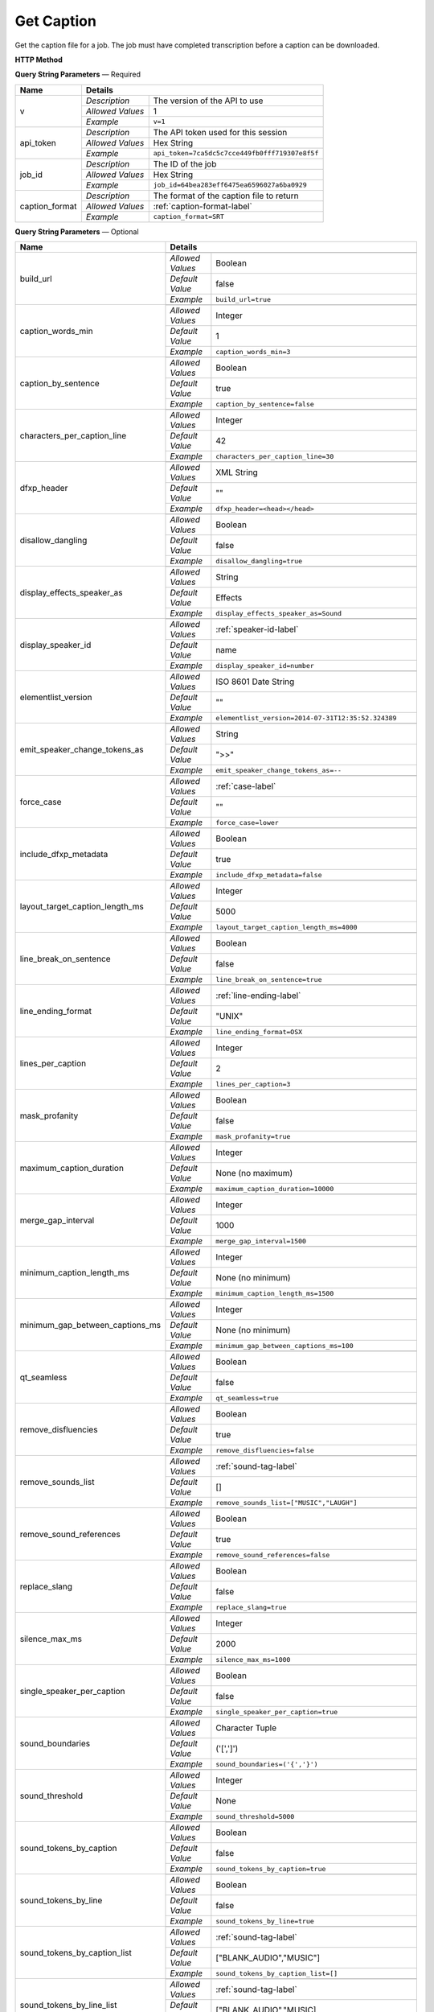 Get Caption
===========

Get the caption file for a job.
The job must have completed transcription before a caption can be downloaded.

**HTTP Method**

.. http:get:: /api/job/get_caption

**Query String Parameters** — Required

+------------------------+----------------------------------------------------------------------------------------+
| Name                   | Details                                                                                |
+========================+==================+=====================================================================+
| v                      | `Description`    | The version of the API to use                                       |
|                        +------------------+---------------------------------------------------------------------+
|                        | `Allowed Values` | 1                                                                   |
|                        +------------------+---------------------------------------------------------------------+
|                        | `Example`        | ``v=1``                                                             |
+------------------------+------------------+---------------------------------------------------------------------+
| api_token              | `Description`    | The API token used for this session                                 |
|                        +------------------+---------------------------------------------------------------------+
|                        | `Allowed Values` | Hex String                                                          |
|                        +------------------+---------------------------------------------------------------------+
|                        | `Example`        | ``api_token=7ca5dc5c7cce449fb0fff719307e8f5f``                      |
+------------------------+------------------+---------------------------------------------------------------------+
| job_id                 | `Description`    | The ID of the job                                                   |
|                        +------------------+---------------------------------------------------------------------+
|                        | `Allowed Values` | Hex String                                                          |
|                        +------------------+---------------------------------------------------------------------+
|                        | `Example`        | ``job_id=64bea283eff6475ea6596027a6ba0929``                         |
+------------------------+------------------+---------------------------------------------------------------------+
| caption_format         | `Description`    | The format of the caption file to return                            |
|                        +------------------+---------------------------------------------------------------------+
|                        | `Allowed Values` | :ref:`caption-format-label`                                         |
|                        +------------------+---------------------------------------------------------------------+
|                        | `Example`        | ``caption_format=SRT``                                              |
+------------------------+------------------+---------------------------------------------------------------------+

**Query String Parameters** — Optional

+---------------------------------+------------------------------------------------------------------------------+
| Name                            | Details                                                                      |
+=================================+==================+===========================================================+
| build_url                       | .. raw:: html                                                                |
|                                 |                                                                              |
|                                 |  Rather than returning the file, return a permanent URL to the</br>          |
|                                 |  file.                                                                       |
|                                 |                                                                              |
|                                 +------------------+-----------------------------------------------------------+
|                                 | `Allowed Values` | Boolean                                                   |
|                                 +------------------+-----------------------------------------------------------+
|                                 | `Default Value`  | false                                                     |
|                                 +------------------+-----------------------------------------------------------+
|                                 | `Example`        | ``build_url=true``                                        |
+---------------------------------+------------------+-----------------------------------------------------------+
| caption_words_min               | .. raw:: html                                                                |
|                                 |                                                                              |
|                                 |  Minimum number of words allowed in a caption.                               |
|                                 |                                                                              |
|                                 +------------------+-----------------------------------------------------------+
|                                 | `Allowed Values` | Integer                                                   |
|                                 +------------------+-----------------------------------------------------------+
|                                 | `Default Value`  | 1                                                         |
|                                 +------------------+-----------------------------------------------------------+
|                                 | `Example`        | ``caption_words_min=3``                                   |
+---------------------------------+------------------+-----------------------------------------------------------+
| caption_by_sentence             | .. raw:: html                                                                |
|                                 |                                                                              |
|                                 |  When true, puts each sentence into its own caption. When</br>               |
|                                 |  false, more than one sentence may appear in a single</br>                   |
|                                 |  caption.                                                                    |
|                                 |                                                                              |
|                                 +------------------+-----------------------------------------------------------+
|                                 | `Allowed Values` | Boolean                                                   |
|                                 +------------------+-----------------------------------------------------------+
|                                 | `Default Value`  | true                                                      |
|                                 +------------------+-----------------------------------------------------------+
|                                 | `Example`        | ``caption_by_sentence=false``                             |
+---------------------------------+------------------+-----------------------------------------------------------+
| characters_per_caption_line     | .. raw:: html                                                                |
|                                 |                                                                              |
|                                 |  Maximum number of characters to be displayed on each</br>                   |
|                                 |  caption line.                                                               |
|                                 |                                                                              |
|                                 +------------------+-----------------------------------------------------------+
|                                 | `Allowed Values` | Integer                                                   |
|                                 +------------------+-----------------------------------------------------------+
|                                 | `Default Value`  | 42                                                        |
|                                 +------------------+-----------------------------------------------------------+
|                                 | `Example`        | ``characters_per_caption_line=30``                        |
+---------------------------------+------------------+-----------------------------------------------------------+
| dfxp_header                     | .. raw:: html                                                                |
|                                 |                                                                              |
|                                 |  Allows you to specify a custom header for your DFXP</br>                    |
|                                 |  caption file. The header should be the entire contents of</br>              |
|                                 |  the header including the opening and closing <head> tags.<br>               |
|                                 |  Ignored if caption_format does not equal DFXP.                              |
|                                 |                                                                              |
|                                 +------------------+-----------------------------------------------------------+
|                                 | `Allowed Values` | XML String                                                |
|                                 +------------------+-----------------------------------------------------------+
|                                 | `Default Value`  | ""                                                        |
|                                 +------------------+-----------------------------------------------------------+
|                                 | `Example`        | ``dfxp_header=<head></head>``                             |
+---------------------------------+------------------+-----------------------------------------------------------+
| disallow_dangling               | .. raw:: html                                                                |
|                                 |                                                                              |
|                                 |  Will prevent captions from having the last word in a sentence</br>          |
|                                 |  start a new line. Last words will ALWAYS be kept on the same</br>           |
|                                 |  line, even if it breaks the characters_per_caption_line option.             |
|                                 |                                                                              |
|                                 +------------------+-----------------------------------------------------------+
|                                 | `Allowed Values` | Boolean                                                   |
|                                 +------------------+-----------------------------------------------------------+
|                                 | `Default Value`  | false                                                     |
|                                 +------------------+-----------------------------------------------------------+
|                                 | `Example`        | ``disallow_dangling=true``                                |
+---------------------------------+------------------+-----------------------------------------------------------+
| display_effects_speaker_as      | .. raw:: html                                                                |
|                                 |                                                                              |
|                                 |  Determines what speaker name should used for sound effects.                 |
|                                 |                                                                              |
|                                 +------------------+-----------------------------------------------------------+
|                                 | `Allowed Values` | String                                                    |
|                                 +------------------+-----------------------------------------------------------+
|                                 | `Default Value`  | Effects                                                   |
|                                 +------------------+-----------------------------------------------------------+
|                                 | `Example`        | ``display_effects_speaker_as=Sound``                      |
+---------------------------------+------------------+-----------------------------------------------------------+
| display_speaker_id              | .. raw:: html                                                                |
|                                 |                                                                              |
|                                 |  Determines the way speakers are identified in the captions.</br>            |
|                                 |  Choose "no" to not display speaker identities at all:</br>                  |
|                                 |    ">> example"</br>                                                         |
|                                 |  Choose "number" to display only the speaker number:</br>                    |
|                                 |    ">> Speaker 1: example"</br>                                              |
|                                 |  Choose "name" to display the speaker name:</br>                             |
|                                 |    ">> John Doe: example".</br>                                              |
|                                 |  If you choose "name", the speaker number will be displayed</br>             |
|                                 |  if the name is not available.                                               |
|                                 |                                                                              |
|                                 +------------------+-----------------------------------------------------------+
|                                 | `Allowed Values` | :ref:`speaker-id-label`                                   |
|                                 +------------------+-----------------------------------------------------------+
|                                 | `Default Value`  | name                                                      |
|                                 +------------------+-----------------------------------------------------------+
|                                 | `Example`        | ``display_speaker_id=number``                             |
+---------------------------------+------------------+-----------------------------------------------------------+
| elementlist_version             | .. raw:: html                                                                |
|                                 |                                                                              |
|                                 |  The version of element list to generate the captions from.</br>             |
|                                 |  If not specified, the caption will be generated from the</br>               |
|                                 |  latest version.                                                             |
|                                 |                                                                              |
|                                 +------------------+-----------------------------------------------------------+
|                                 | `Allowed Values` | ISO 8601 Date String                                      |
|                                 +------------------+-----------------------------------------------------------+
|                                 | `Default Value`  | ""                                                        |
|                                 +------------------+-----------------------------------------------------------+
|                                 | `Example`        | ``elementlist_version=2014-07-31T12:35:52.324389``        |
+---------------------------------+------------------+-----------------------------------------------------------+
| emit_speaker_change_tokens_as   | .. raw:: html                                                                |
|                                 |                                                                              |
|                                 |  Determine what characters to use to denote speaker changes.                 |
|                                 |                                                                              |
|                                 +------------------+-----------------------------------------------------------+
|                                 | `Allowed Values` | String                                                    |
|                                 +------------------+-----------------------------------------------------------+
|                                 | `Default Value`  | ">>"                                                      |
|                                 +------------------+-----------------------------------------------------------+
|                                 | `Example`        | ``emit_speaker_change_tokens_as=--``                      |
+---------------------------------+------------------+-----------------------------------------------------------+
| force_case                      | .. raw:: html                                                                |
|                                 |                                                                              |
|                                 |  Force the contents of the captions to be all UPPER or</br>                  |
|                                 |  lower case. If blank, the case of the captions is not</br>                  |
|                                 |  changed.                                                                    |
|                                 |                                                                              |
|                                 +------------------+-----------------------------------------------------------+
|                                 | `Allowed Values` | :ref:`case-label`                                         |
|                                 +------------------+-----------------------------------------------------------+
|                                 | `Default Value`  | ""                                                        |
|                                 +------------------+-----------------------------------------------------------+
|                                 | `Example`        | ``force_case=lower``                                      |
+---------------------------------+------------------+-----------------------------------------------------------+
| include_dfxp_metadata           | .. raw:: html                                                                |
|                                 |                                                                              |
|                                 |  When true, and the caption format requested is DFXP,</br>                   |
|                                 |  the jobs name, ID and language will be added to the DFXP</br>               |
|                                 |  metadata header. When false, these data are omitted from</br>               |
|                                 |  the header.</br>                                                            |
|                                 |  Ignored if caption_format does not equal DFXP.                              |
|                                 |                                                                              |
|                                 +------------------+-----------------------------------------------------------+
|                                 | `Allowed Values` | Boolean                                                   |
|                                 +------------------+-----------------------------------------------------------+
|                                 | `Default Value`  | true                                                      |
|                                 +------------------+-----------------------------------------------------------+
|                                 | `Example`        | ``include_dfxp_metadata=false``                           |
+---------------------------------+------------------+-----------------------------------------------------------+
| layout_target_caption_length_ms | .. raw:: html                                                                |
|                                 |                                                                              |
|                                 |  Captions generated will, on average, be this duration. However,</br>        |
|                                 |  they may vary significantly based on other parameters you set.              |
|                                 |                                                                              |
|                                 +------------------+-----------------------------------------------------------+
|                                 | `Allowed Values` | Integer                                                   |
|                                 +------------------+-----------------------------------------------------------+
|                                 | `Default Value`  | 5000                                                      |
|                                 +------------------+-----------------------------------------------------------+
|                                 | `Example`        | ``layout_target_caption_length_ms=4000``                  |
+---------------------------------+------------------+-----------------------------------------------------------+
| line_break_on_sentence          | .. raw:: html                                                                |
|                                 |                                                                              |
|                                 |  Inserts a line break in between sentences that are in</br>                  |
|                                 |  the same caption.                                                           |
|                                 |                                                                              |
|                                 +------------------+-----------------------------------------------------------+
|                                 | `Allowed Values` | Boolean                                                   |
|                                 +------------------+-----------------------------------------------------------+
|                                 | `Default Value`  | false                                                     |
|                                 +------------------+-----------------------------------------------------------+
|                                 | `Example`        | ``line_break_on_sentence=true``                           |
+---------------------------------+------------------+-----------------------------------------------------------+
| line_ending_format              | .. raw:: html                                                                |
|                                 |                                                                              |
|                                 |  Determine the end of line (EOL) character to use for the</br>               |
|                                 |  captions.                                                                   |
|                                 |                                                                              |
|                                 +------------------+-----------------------------------------------------------+
|                                 | `Allowed Values` | :ref:`line-ending-label`                                  |
|                                 +------------------+-----------------------------------------------------------+
|                                 | `Default Value`  | "UNIX"                                                    |
|                                 +------------------+-----------------------------------------------------------+
|                                 | `Example`        | ``line_ending_format=OSX``                                |
+---------------------------------+------------------+-----------------------------------------------------------+
| lines_per_caption               | .. raw:: html                                                                |
|                                 |                                                                              |
|                                 |  Number of lines to be displayed for each caption.                           |
|                                 |                                                                              |
|                                 +------------------+-----------------------------------------------------------+
|                                 | `Allowed Values` | Integer                                                   |
|                                 +------------------+-----------------------------------------------------------+
|                                 | `Default Value`  | 2                                                         |
|                                 +------------------+-----------------------------------------------------------+
|                                 | `Example`        | ``lines_per_caption=3``                                   |
+---------------------------------+------------------+-----------------------------------------------------------+
| mask_profanity                  | .. raw:: html                                                                |
|                                 |                                                                              |
|                                 |  Replace profanity with asterisks.                                           |
|                                 |                                                                              |
|                                 +------------------+-----------------------------------------------------------+
|                                 | `Allowed Values` | Boolean                                                   |
|                                 +------------------+-----------------------------------------------------------+
|                                 | `Default Value`  | false                                                     |
|                                 +------------------+-----------------------------------------------------------+
|                                 | `Example`        | ``mask_profanity=true``                                   |
+---------------------------------+------------------+-----------------------------------------------------------+
| maximum_caption_duration        | .. raw:: html                                                                |
|                                 |                                                                              |
|                                 |  No captions longer than this (in milliseconds) will be</br>                 |
|                                 |  produced. If not specified, there is no maximum.                            |
|                                 |                                                                              |
|                                 +------------------+-----------------------------------------------------------+
|                                 | `Allowed Values` | Integer                                                   |
|                                 +------------------+-----------------------------------------------------------+
|                                 | `Default Value`  | None (no maximum)                                         |
|                                 +------------------+-----------------------------------------------------------+
|                                 | `Example`        | ``maximum_caption_duration=10000``                        |
+---------------------------------+------------------+-----------------------------------------------------------+
| merge_gap_interval              | .. raw:: html                                                                |
|                                 |                                                                              |
|                                 |  Captions with a gap between them that is smaller than</br>                  |
|                                 |  this (in milliseconds) will have their start and/or</br>                    |
|                                 |  end times changed so there is no time gap between the captions.             |
|                                 |                                                                              |
|                                 +------------------+-----------------------------------------------------------+
|                                 | `Allowed Values` | Integer                                                   |
|                                 +------------------+-----------------------------------------------------------+
|                                 | `Default Value`  | 1000                                                      |
|                                 +------------------+-----------------------------------------------------------+
|                                 | `Example`        | ``merge_gap_interval=1500``                               |
+---------------------------------+------------------+-----------------------------------------------------------+
| minimum_caption_length_ms       | .. raw:: html                                                                |
|                                 |                                                                              |
|                                 |  Extends the duration of short captions to the this minimum</br>             |
|                                 |  length. Additional time is taken from later caption blocks</br>             |
|                                 |  to meet this minimum time.                                                  |
|                                 |                                                                              |
|                                 +------------------+-----------------------------------------------------------+
|                                 | `Allowed Values` | Integer                                                   |
|                                 +------------------+-----------------------------------------------------------+
|                                 | `Default Value`  | None (no minimum)                                         |
|                                 +------------------+-----------------------------------------------------------+
|                                 | `Example`        | ``minimum_caption_length_ms=1500``                        |
+---------------------------------+------------------+-----------------------------------------------------------+
| minimum_gap_between_captions_ms | .. raw:: html                                                                |
|                                 |                                                                              |
|                                 |  Adds a minimum time between captions such as there will</br>                |
|                                 |  always be some time between captions where no text is</br>                  |
|                                 |  displayed. When captions are very close together, time</br>                 |
|                                 |  will be removed from the caption duration to make the gap.                  |
|                                 |                                                                              |
|                                 +------------------+-----------------------------------------------------------+
|                                 | `Allowed Values` | Integer                                                   |
|                                 +------------------+-----------------------------------------------------------+
|                                 | `Default Value`  | None (no minimum)                                         |
|                                 +------------------+-----------------------------------------------------------+
|                                 | `Example`        | ``minimum_gap_between_captions_ms=100``                   |
+---------------------------------+------------------+-----------------------------------------------------------+
| qt_seamless                     | .. raw:: html                                                                |
|                                 |                                                                              |
|                                 |  Does not put time gaps of any kind between caption blocks.</br>             |
|                                 |  Ignored if caption_format does not equal QT.                                |
|                                 |                                                                              |
|                                 +------------------+-----------------------------------------------------------+
|                                 | `Allowed Values` | Boolean                                                   |
|                                 +------------------+-----------------------------------------------------------+
|                                 | `Default Value`  | false                                                     |
|                                 +------------------+-----------------------------------------------------------+
|                                 | `Example`        | ``qt_seamless=true``                                      |
+---------------------------------+------------------+-----------------------------------------------------------+
| remove_disfluencies             | .. raw:: html                                                                |
|                                 |                                                                              |
|                                 |  Remove verbal disfluencies from the generated transcript.</br>              |
|                                 |  Common disfluencies such as "um" and "ah" are removed while</br>            |
|                                 |  maintaining appropriate punctuation.                                        |
|                                 |                                                                              |
|                                 +------------------+-----------------------------------------------------------+
|                                 | `Allowed Values` | Boolean                                                   |
|                                 +------------------+-----------------------------------------------------------+
|                                 | `Default Value`  | true                                                      |
|                                 +------------------+-----------------------------------------------------------+
|                                 | `Example`        | ``remove_disfluencies=false``                             |
+---------------------------------+------------------+-----------------------------------------------------------+
| remove_sounds_list              | .. raw:: html                                                                |
|                                 |                                                                              |
|                                 |  A list of sounds to not show in the caption. This is a</br>                 |
|                                 |  JSON style list, and should look like ["MUSIC", "LAUGH"].</br>              |
|                                 |  Ignored if remove_sound_references is true.                                 |
|                                 |                                                                              |
|                                 +------------------+-----------------------------------------------------------+
|                                 | `Allowed Values` |  :ref:`sound-tag-label`                                   |
|                                 +------------------+-----------------------------------------------------------+
|                                 | `Default Value`  | []                                                        |
|                                 +------------------+-----------------------------------------------------------+
|                                 | `Example`        | ``remove_sounds_list=["MUSIC","LAUGH"]``                  |
+---------------------------------+------------------+-----------------------------------------------------------+
| remove_sound_references         | .. raw:: html                                                                |
|                                 |                                                                              |
|                                 |  Remove ALL non-verbal sound and noise references from the</br>              |
|                                 |  generated transcript. Sounds and unidentified noises are</br>               |
|                                 |  depicted in the caption as [SOUND], [COUGH] and [NOISE].</br>               |
|                                 |  If this parameter is set, these identifiers are omitted</br>                |
|                                 |  from the caption.                                                           |
|                                 |                                                                              |
|                                 +------------------+-----------------------------------------------------------+
|                                 | `Allowed Values` | Boolean                                                   |
|                                 +------------------+-----------------------------------------------------------+
|                                 | `Default Value`  | true                                                      |
|                                 +------------------+-----------------------------------------------------------+
|                                 | `Example`        | ``remove_sound_references=false``                         |
+---------------------------------+------------------+-----------------------------------------------------------+
| replace_slang                   | .. raw:: html                                                                |
|                                 |                                                                              |
|                                 |  Replace common slang terms from the generated transcript.</br>              |
|                                 |  Common replacements are "want to" for "wanna", "going to"</br>              |
|                                 |  for "gonna", etc.                                                           |
|                                 |                                                                              |
|                                 +------------------+-----------------------------------------------------------+
|                                 | `Allowed Values` | Boolean                                                   |
|                                 +------------------+-----------------------------------------------------------+
|                                 | `Default Value`  | false                                                     |
|                                 +------------------+-----------------------------------------------------------+
|                                 | `Example`        | ``replace_slang=true``                                    |
+---------------------------------+------------------+-----------------------------------------------------------+
| silence_max_ms                  | .. raw:: html                                                                |
|                                 |                                                                              |
|                                 |  If there is a interval of silence in the middle of a sentence</br>          |
|                                 |  longer than this, then the caption will be split.                           |
|                                 |                                                                              |
|                                 +------------------+-----------------------------------------------------------+
|                                 | `Allowed Values` | Integer                                                   |
|                                 +------------------+-----------------------------------------------------------+
|                                 | `Default Value`  | 2000                                                      |
|                                 +------------------+-----------------------------------------------------------+
|                                 | `Example`        | ``silence_max_ms=1000``                                   |
+---------------------------------+------------------+-----------------------------------------------------------+
| single_speaker_per_caption      | .. raw:: html                                                                |
|                                 |                                                                              |
|                                 |  When true, puts each speaker into its own caption. When false,</br>         |
|                                 |  more than one speaker may appear in a single caption.                       |
|                                 |                                                                              |
|                                 +------------------+-----------------------------------------------------------+
|                                 | `Allowed Values` | Boolean                                                   |
|                                 +------------------+-----------------------------------------------------------+
|                                 | `Default Value`  | false                                                     |
|                                 +------------------+-----------------------------------------------------------+
|                                 | `Example`        | ``single_speaker_per_caption=true``                       |
+---------------------------------+------------------+-----------------------------------------------------------+
| sound_boundaries                | .. raw:: html                                                                |
|                                 |                                                                              |
|                                 |  Specifies the characters to surround sound references with.</br>            |
|                                 |  The default will generate sound references that look like</br>              |
|                                 |  this: [MUSIC].                                                              |
|                                 |                                                                              |
|                                 +------------------+-----------------------------------------------------------+
|                                 | `Allowed Values` | Character Tuple                                           |
|                                 +------------------+-----------------------------------------------------------+
|                                 | `Default Value`  | ('[',']')                                                 |
|                                 +------------------+-----------------------------------------------------------+
|                                 | `Example`        | ``sound_boundaries=('{','}')``                            |
+---------------------------------+------------------+-----------------------------------------------------------+
| sound_threshold                 | .. raw:: html                                                                |
|                                 |                                                                              |
|                                 |  Sound references that are longer than this threshold will</br>              |
|                                 |  be made their own caption entirely, and will not have any</br>              |
|                                 |  text included with them. If not set, Sound references will</br>             |
|                                 |  be included back to back with text no matter the duration of</br>           |
|                                 |  the sound.                                                                  |
|                                 |                                                                              |
|                                 +------------------+-----------------------------------------------------------+
|                                 | `Allowed Values` | Integer                                                   |
|                                 +------------------+-----------------------------------------------------------+
|                                 | `Default Value`  | None                                                      |
|                                 +------------------+-----------------------------------------------------------+
|                                 | `Example`        | ``sound_threshold=5000``                                  |
+---------------------------------+------------------+-----------------------------------------------------------+
| sound_tokens_by_caption         | .. raw:: html                                                                |
|                                 |                                                                              |
|                                 |  If true, all sound references will always be in their own</br>              |
|                                 |  caption. If false, more than one sound reference may</br>                   |
|                                 |  appear in a single caption.                                                 |
|                                 |                                                                              |
|                                 +------------------+-----------------------------------------------------------+
|                                 | `Allowed Values` | Boolean                                                   |
|                                 +------------------+-----------------------------------------------------------+
|                                 | `Default Value`  | false                                                     |
|                                 +------------------+-----------------------------------------------------------+
|                                 | `Example`        | ``sound_tokens_by_caption=true``                          |
+---------------------------------+------------------+-----------------------------------------------------------+
| sound_tokens_by_line            | .. raw:: html                                                                |
|                                 |                                                                              |
|                                 |  If true, all sound references will always be in their own</br>              |
|                                 |  line. If false, more than one sound reference may appear</br>               |
|                                 |  in a single line.                                                           |
|                                 |                                                                              |
|                                 +------------------+-----------------------------------------------------------+
|                                 | `Allowed Values` | Boolean                                                   |
|                                 +------------------+-----------------------------------------------------------+
|                                 | `Default Value`  | false                                                     |
|                                 +------------------+-----------------------------------------------------------+
|                                 | `Example`        | ``sound_tokens_by_line=true``                             |
+---------------------------------+------------------+-----------------------------------------------------------+
| sound_tokens_by_caption_list    | .. raw:: html                                                                |
|                                 |                                                                              |
|                                 |  If non-empty, the specified sound references will always</br>               |
|                                 |  be in their own caption. If empty, more than one</br>                       |
|                                 |  sound reference may appear in a single caption.</br>                        |
|                                 |  Ignored if sound_tokens_by_caption is true.                                 |
|                                 |                                                                              |
|                                 +------------------+-----------------------------------------------------------+
|                                 | `Allowed Values` |  :ref:`sound-tag-label`                                   |
|                                 +------------------+-----------------------------------------------------------+
|                                 | `Default Value`  | ["BLANK_AUDIO","MUSIC"]                                   |
|                                 +------------------+-----------------------------------------------------------+
|                                 | `Example`        | ``sound_tokens_by_caption_list=[]``                       |
+---------------------------------+------------------+-----------------------------------------------------------+
| sound_tokens_by_line_list       | .. raw:: html                                                                |
|                                 |                                                                              |
|                                 |  If non-empty, the specified sound references will always</br>               |
|                                 |  be in their own line. If empty, more than one</br>                          |
|                                 |  sound reference may appear in a single line.</br>                           |
|                                 |  Ignored if sound_tokens_by_line is true.                                    |
|                                 |                                                                              |
|                                 +------------------+-----------------------------------------------------------+
|                                 | `Allowed Values` |  :ref:`sound-tag-label`                                   |
|                                 +------------------+-----------------------------------------------------------+
|                                 | `Default Value`  | ["BLANK_AUDIO","MUSIC]                                    |
|                                 +------------------+-----------------------------------------------------------+
|                                 | `Example`        | ``sound_tokens_by_line_list=["NOISE"]``                   |
+---------------------------------+------------------+-----------------------------------------------------------+
| speaker_on_new_line             | .. raw:: html                                                                |
|                                 |                                                                              |
|                                 |  If true, a speaker change will cause a new caption to be</br>               |
|                                 |  made. If false, multiple speakers may appear in a single</br>               |
|                                 |  caption.                                                                    |
|                                 |                                                                              |
|                                 +------------------+-----------------------------------------------------------+
|                                 | `Allowed Values` | Boolean                                                   |
|                                 +------------------+-----------------------------------------------------------+
|                                 | `Default Value`  | true                                                      |
|                                 +------------------+-----------------------------------------------------------+
|                                 | `Example`        | ``speaker_on_new_line=false``                             |
+---------------------------------+------------------+-----------------------------------------------------------+
| srt_format                      | .. raw:: html                                                                |
|                                 |                                                                              |
|                                 |  If the caption format is SRT, determines what the caption</br>              |
|                                 |  blocks will look like. The default, prints caption blocks</br>              |
|                                 |  that look like this:</br></br>                                              |
|                                 |  &nbsp;&nbsp;&nbsp;1:</br>                                                   |
|                                 |  &nbsp;&nbsp;&nbsp;00:00:06,060 --> 00:00:16,060</br>                        |
|                                 |  &nbsp;&nbsp;&nbsp;This is the caption text.</br></br>                       |
|                                 |  You can alter the caption block by re-arranging or removing</br>            |
|                                 |  the substitution string values, shown enclosed in braces "{}"</br>          |
|                                 |  in the default value below. Substitution strings may used</br>              |
|                                 |  more than once if desired. Any text that is not a substitution</br>         |
|                                 |  string will be displayed as written. To add new lines, include</br>         |
|                                 |  a \n. Note, you may need to escape the \n with an extra</br>                |
|                                 |  backslash when encoding the request.                                        |
|                                 |                                                                              |
|                                 +------------------+-----------------------------------------------------------+
|                                 | `Allowed Values` | String                                                    |
|                                 +------------------+-----------------------------------------------------------+
|                                 | `Default Value`  | .. raw:: html                                             |
|                                 |                  |                                                           |
|                                 |                  |  {caption_number:d}\n{start_hour:02d}:</br>               |
|                                 |                  |  {start_minute:02d}:{start_second:02d},</br>              |
|                                 |                  |  {start_millisecond:03d} -->{end_hour:02d}:</br>          |
|                                 |                  |  {end_minute:02d}:{end_second:02d},</br>                  |
|                                 |                  |  {end_millisecond:03d}\n{caption_text}\n\n                |
|                                 |                  |                                                           |
|                                 +------------------+-----------------------------------------------------------+
|                                 | `Example`        | ``srt_format=...``                                        |
+---------------------------------+------------------+-----------------------------------------------------------+
| strip_square_brackets           | .. raw:: html                                                                |
|                                 |                                                                              |
|                                 |  Removes all square brackets like '[' or ']' from captions.</br>             |
|                                 |  By default square brackets surround sound references like</br>              |
|                                 |  '[MUSIC]', but they may exist as part of the caption text as well.          |
|                                 |                                                                              |
|                                 +------------------+-----------------------------------------------------------+
|                                 | `Allowed Values` | Boolean                                                   |
|                                 +------------------+-----------------------------------------------------------+
|                                 | `Default Value`  | false                                                     |
|                                 +------------------+-----------------------------------------------------------+
|                                 | `Example`        | ``strip_square_brackets=true``                            |
+---------------------------------+------------------+-----------------------------------------------------------+
| utf8_mark                       | .. raw:: html                                                                |
|                                 |                                                                              |
|                                 |  Adds a utf8 bytemark to the beginning of the caption. This</br>             |
|                                 |  should only be used if the system you are loading the caption</br>          |
|                                 |  files into needs a byte marker. The vast majority of systems</br>           |
|                                 |  do not.                                                                     |
|                                 |                                                                              |
|                                 +------------------+-----------------------------------------------------------+
|                                 | `Allowed Values` | Boolean                                                   |
|                                 +------------------+-----------------------------------------------------------+
|                                 | `Default Value`  | false                                                     |
|                                 +------------------+-----------------------------------------------------------+
|                                 | `Example`        | ``utf8_mark=true``                                        |
+---------------------------------+------------------+-----------------------------------------------------------+
| replace_english_spelling        | .. raw:: html                                                                |
|                                 |                                                                              |
|                                 |  Replaces English spelling with location accurate spelling</br>              |
|                                 |  i.e. Color --> Colour                                                       |
|                                 |                                                                              |
|                                 |                                                                              |
|                                 |                                                                              |
|                                 +------------------+-----------------------------------------------------------+
|                                 | `Allowed Values` | String                                                    |
|                                 +------------------+-----------------------------------------------------------+
|                                 | `Choices`        | .. raw:: html                                             |
|                                 |                  |                                                           |
|                                 |                  | 'A': American, 'B': British,</br>                         |
|                                 |                  | 'Z': British ize, 'U' Australian, 'C': Canadian           |
|                                 |                  |                                                           |
|                                 |                  |                                                           |
|                                 |                  |                                                           |
|                                 +------------------+-----------------------------------------------------------+
|                                 | `Example`        | ``replace_english_spelling=B``                            |
+---------------------------------+------------------+-----------------------------------------------------------+

**Responses**

    Returns requested caption file as body data, or if **build_url** was set to true returns caption URL.

+-----------+------------------------------------------------------------------------------------------+
| HTTP Code | Details                                                                                  |
+===========+===============+==========================================================================+
| 200       | `Description` | Success                                                                  |
|           +---------------+--------------------------------------------------------------------------+
|           | `Contents`    | .. code-block:: javascript                                               |
|           |               |                                                                          |
|           |               |  Caption file as body data                                               |
+-----------+---------------+--------------------------------------------------------------------------+
| 200       | `Description` | Success                                                                  |
|           +---------------+--------------------------------------------------------------------------+
|           | `Contents`    | .. code-block:: javascript                                               |
|           |               |                                                                          |
|           |               |  {                                                                       |
|           |               |    "CaptionUrl": "Hosted URL"                                            |
|           |               |  }                                                                       |
+-----------+---------------+--------------------------------------------------------------------------+
| 400       | `Description` | An error occurred                                                        |
|           +---------------+--------------------------------------------------------------------------+
|           | `Contents`    | Error description (see :ref:`error-format-label` for details)            |
+-----------+---------------+--------------------------------------------------------------------------+

**Example Requests**

.. sourcecode:: http

    GET /api/job/get_caption?v=1&api_token=7ca5dc5c7cce449fb0fff719307e8f5f
    &job_id=64bea283eff6475ea6596027a6ba0929&caption_format=SRT HTTP/1.1
    Host: api.cielo24.com

**Example Response**

.. sourcecode:: http

    HTTP/1.1 200 OK
    Content-Type: text/plain

    1
    00:02:17,440 --> 00:02:20,375
    Some text on first line.

    2
    00:02:20,476 --> 00:02:22,501
    More text on second line.

.. sourcecode:: http

    HTTP/1.1 200 OK
    Content-Type: application/json

    { "CaptionUrl": "http://domain.com/path/file.srt" }